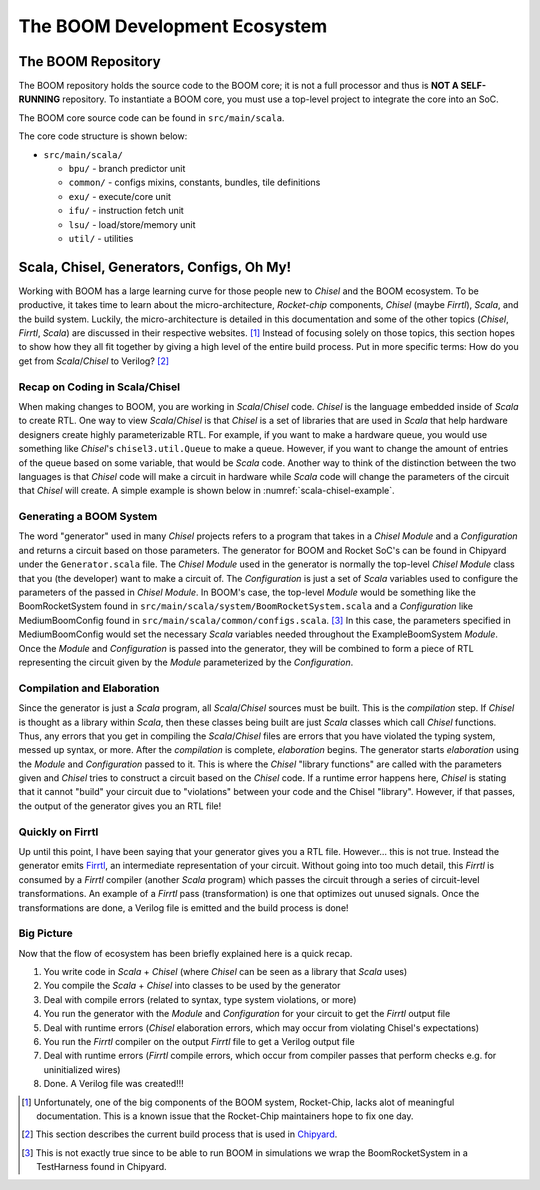 The BOOM Development Ecosystem
==============================

The BOOM Repository
------------------------------------

The BOOM repository holds the source code to the BOOM core; it is not a full processor and thus is **NOT A SELF-RUNNING** repository.
To instantiate a BOOM core, you must use a top-level project to integrate the core into an SoC.

The BOOM core source code can be found in ``src/main/scala``.

The core code structure is shown below:

* ``src/main/scala/``

  * ``bpu/`` - branch predictor unit
  * ``common/`` - configs mixins, constants, bundles, tile definitions
  * ``exu/`` - execute/core unit
  * ``ifu/`` - instruction fetch unit
  * ``lsu/`` - load/store/memory unit
  * ``util/`` - utilities

Scala, Chisel, Generators, Configs, Oh My!
------------------------------------------

Working with BOOM has a large learning curve for those people new to *Chisel* and the BOOM ecosystem.
To be productive, it takes time to learn about the micro-architecture, *Rocket-chip* components, *Chisel* (maybe *Firrtl*), *Scala*, and the build system.
Luckily, the micro-architecture is detailed in this documentation and some of the other topics (*Chisel*, *Firrtl*, *Scala*) are discussed in their respective websites. [1]_
Instead of focusing solely on those topics, this section hopes to show how they all fit together by giving a high level of the entire build process.
Put in more specific terms: How do you get from *Scala*/*Chisel* to Verilog? [2]_

Recap on Coding in Scala/Chisel
~~~~~~~~~~~~~~~~~~~~~~~~~~~~~~~

When making changes to BOOM, you are working in *Scala*/*Chisel* code.
*Chisel* is the language embedded inside of *Scala* to create RTL.
One way to view *Scala*/*Chisel* is that *Chisel* is a set of libraries that are used in *Scala* that help hardware designers create highly parameterizable RTL.
For example, if you want to make a hardware queue, you would use something like *Chisel*'s ``chisel3.util.Queue`` to make a queue.
However, if you want to change the amount of entries of the queue based on some variable, that would be *Scala* code.
Another way to think of the distinction between the two languages is that *Chisel* code will make a circuit in hardware while *Scala* code will change the parameters of the circuit that *Chisel* will create.
A simple example is shown below in :numref:`scala-chisel-example`.

.. _scala-chisel-example:
.. code-block:: scala
    :caption: Scala and Chisel Code

    var Q_DEPTH = 1 // Scala variable
    if (WANT_HUGE_QUEUE == true) {
        Q_DEPTH = 123456789 // Big number!
    }
    else {
        Q_DEPTH = 1 // Small number.
    }

    // Create a queue through Chisel with the parameter specified by a Scala variable
    val queue = Module(new chisel3.util.Queue(HardwareDataType, Q_DEPTH))

Generating a BOOM System
~~~~~~~~~~~~~~~~~~~~~~~~

The word "generator" used in many *Chisel* projects refers to a program that takes in a *Chisel Module* and a *Configuration* and returns a circuit based on those parameters.
The generator for BOOM and Rocket SoC's can be found in Chipyard under the ``Generator.scala`` file.
The *Chisel Module* used in the generator is normally the top-level *Chisel Module* class that you (the developer) want to make a circuit of.
The *Configuration* is just a set of *Scala* variables used to configure the parameters of the passed in *Chisel Module*.
In BOOM's case, the top-level *Module* would be something like the BoomRocketSystem found in ``src/main/scala/system/BoomRocketSystem.scala`` and a *Configuration* like MediumBoomConfig found in ``src/main/scala/common/configs.scala``. [3]_
In this case, the parameters specified in MediumBoomConfig would set the necessary *Scala* variables needed throughout the ExampleBoomSystem *Module*.
Once the *Module* and *Configuration* is passed into the generator, they will be combined to form a piece of RTL representing the circuit given by the *Module* parameterized by the *Configuration*.

Compilation and Elaboration
~~~~~~~~~~~~~~~~~~~~~~~~~~~

Since the generator is just a *Scala* program, all *Scala*/*Chisel* sources must be built.
This is the *compilation* step.
If *Chisel* is thought as a library within *Scala*, then these classes being built are just *Scala* classes which call *Chisel* functions.
Thus, any errors that you get in compiling the *Scala*/*Chisel* files are errors that you have violated the typing system, messed up syntax, or more.
After the *compilation* is complete, *elaboration* begins.
The generator starts *elaboration* using the *Module* and *Configuration* passed to it.
This is where the *Chisel* "library functions" are called with the parameters given and *Chisel* tries to construct a circuit based on the *Chisel* code.
If a runtime error happens here, *Chisel* is stating that it cannot "build" your circuit due to "violations" between your code and the Chisel "library".
However, if that passes, the output of the generator gives you an RTL file!

Quickly on Firrtl
~~~~~~~~~~~~~~~~~

Up until this point, I have been saying that your generator gives you a RTL file.
However... this is not true.
Instead the generator emits `Firrtl <https://github.com/freechipsproject/firrtl>`__, an intermediate representation of your circuit.
Without going into too much detail, this *Firrtl* is consumed by a *Firrtl* compiler (another *Scala* program) which passes the circuit through a series of circuit-level transformations.
An example of a *Firrtl* pass (transformation) is one that optimizes out unused signals.
Once the transformations are done, a Verilog file is emitted and the build process is done!

Big Picture
~~~~~~~~~~~

Now that the flow of ecosystem has been briefly explained here is a quick recap.

1. You write code in *Scala* + *Chisel* (where *Chisel* can be seen as a library that *Scala* uses)
2. You compile the *Scala* + *Chisel* into classes to be used by the generator
3. Deal with compile errors (related to syntax, type system violations, or more)
4. You run the generator with the *Module* and *Configuration* for your circuit to get the *Firrtl* output file
5. Deal with runtime errors (*Chisel* elaboration errors, which may occur from violating Chisel's expectations)
6. You run the *Firrtl* compiler on the output *Firrtl* file to get a Verilog output file
7. Deal with runtime errors (*Firrtl* compile errors, which occur from compiler passes that perform checks e.g. for uninitialized wires)
8. Done. A Verilog file was created!!!

.. [1] Unfortunately, one of the big components of the BOOM system, Rocket-Chip, lacks alot of meaningful documentation. This is a known issue that the Rocket-Chip maintainers hope to fix one day.

.. [2] This section describes the current build process that is used in `Chipyard <https://github.com/ucb-bar/chipyard>`__.

.. [3] This is not exactly true since to be able to run BOOM in simulations we wrap the BoomRocketSystem in a TestHarness found in Chipyard.
